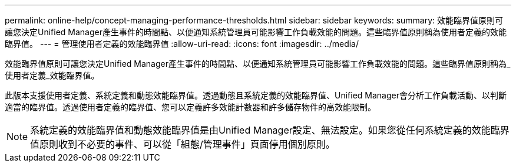 ---
permalink: online-help/concept-managing-performance-thresholds.html 
sidebar: sidebar 
keywords:  
summary: 效能臨界值原則可讓您決定Unified Manager產生事件的時間點、以便通知系統管理員可能影響工作負載效能的問題。這些臨界值原則稱為使用者定義的效能臨界值。 
---
= 管理使用者定義的效能臨界值
:allow-uri-read: 
:icons: font
:imagesdir: ../media/


[role="lead"]
效能臨界值原則可讓您決定Unified Manager產生事件的時間點、以便通知系統管理員可能影響工作負載效能的問題。這些臨界值原則稱為_使用者定義_效能臨界值。

此版本支援使用者定義、系統定義和動態效能臨界值。透過動態且系統定義的效能臨界值、Unified Manager會分析工作負載活動、以判斷適當的臨界值。透過使用者定義的臨界值、您可以定義許多效能計數器和許多儲存物件的高效能限制。

[NOTE]
====
系統定義的效能臨界值和動態效能臨界值是由Unified Manager設定、無法設定。如果您從任何系統定義的效能臨界值原則收到不必要的事件、可以從「組態/管理事件」頁面停用個別原則。

====